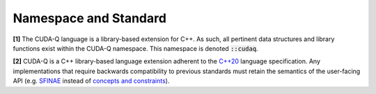 Namespace and Standard
**********************

**[1]** The CUDA-Q language is a library-based extension for C++. As such, all
pertinent data structures and library functions exist within the CUDA-Q
namespace. This namespace is denoted :code:`::cudaq`. 

**[2]** CUDA-Q is a C++ library-based language extension adherent to the `C++20 <https://en.cppreference.com/w/cpp/20>`_
language specification. Any implementations that require backwards compatibility to previous 
standards must retain the semantics of the user-facing API (e.g. `SFINAE <https://en.cppreference.com/w/cpp/language/sfinae>`_ 
instead of `concepts and constraints <https://en.cppreference.com/w/cpp/language/constraints>`_).